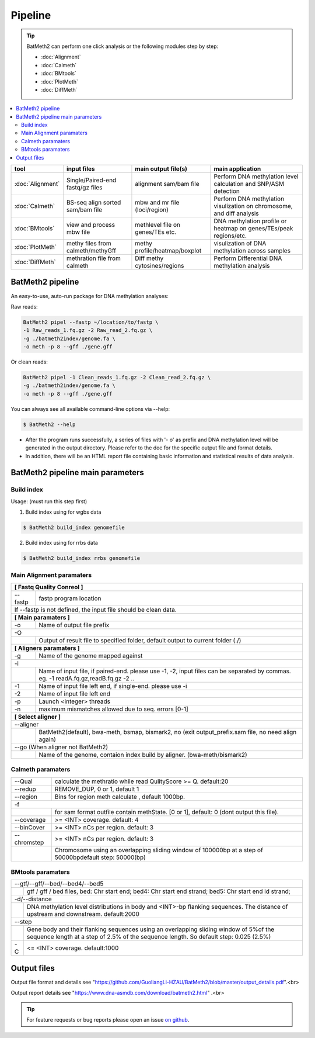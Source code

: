 Pipeline
========

.. tip:: BatMeth2 can perform one click analysis or the following modules step by step:

    * :doc:`Alignment`
    * :doc:`Calmeth` 
    * :doc:`BMtools`
    * :doc:`PlotMeth`
    * :doc:`DiffMeth`

.. contents:: 
    :local:

+-------------------------+------------------------------------+----------------------------------+------------------------------------------------------------------------+
| tool                    | input files                        | main output file(s)              | main application                                                       |
+=========================+====================================+==================================+========================================================================+
|:doc:`Alignment`         | Single/Paired-end fastq/gz files   | alignment sam/bam file           | Perform DNA methylation level calculation and SNP/ASM detection        |
+-------------------------+------------------------------------+----------------------------------+------------------------------------------------------------------------+
|:doc:`Calmeth`           | BS-seq align sorted sam/bam file   | mbw and mr file (loci/region)    | Perform DNA methylation visulization on chromosome, and diff analysis  |
+-------------------------+------------------------------------+----------------------------------+------------------------------------------------------------------------+
|:doc:`BMtools`           | view and process mbw file          | methlevel file on genes/TEs etc. | DNA methylation profile or heatmap on genes/TEs/peak regions/etc.      |
+-------------------------+------------------------------------+----------------------------------+------------------------------------------------------------------------+
|:doc:`PlotMeth`          | methy files from calmeth/methyGff  | methy profile/heatmap/boxplot    | visulization of DNA methylation across samples                         |
+-------------------------+------------------------------------+----------------------------------+------------------------------------------------------------------------+
|:doc:`DiffMeth`          | methration file from calmeth       | Diff methy cytosines/regions     | Perform Differential DNA methylation analysis                          |
+-------------------------+------------------------------------+----------------------------------+------------------------------------------------------------------------+


BatMeth2 pipeline
^^^^^^^^^^^^^^^^^

An easy-to-use, auto-run package for DNA methylation analyses:

Raw reads:

.. code:: bash

    BatMeth2 pipel --fastp ~/location/to/fastp \
    -1 Raw_reads_1.fq.gz -2 Raw_read_2.fq.gz \
    -g ./batmeth2index/genome.fa \
    -o meth -p 8 --gff ./gene.gff

Or clean reads:

.. code:: bash

    BatMeth2 pipel -1 Clean_reads_1.fq.gz -2 Clean_read_2.fq.gz \
    -g ./batmeth2index/genome.fa \
    -o meth -p 8 --gff ./gene.gff


You can always see all available command-line options via --help:

.. code:: bash

    $ BatMeth2 --help

- After the program runs successfully, a series of files with '- o' as prefix and DNA methylation level will be generated in the output directory. Please refer to the doc for the specific output file and format details. 
- In addition, there will be an HTML report file containing basic information and statistical results of data analysis.

BatMeth2 pipeline main parameters
^^^^^^^^^^^^^^^^^^^^^^^^^^^^^^^^^

Build index
"""""""""""

Usage:  (must run this step first) 

1. Build index using for wgbs data

.. code:: bash

    $ BatMeth2 build_index genomefile

2. Build index using for rrbs data

.. code:: bash

    $ BatMeth2 build_index rrbs genomefile 

Main Alignment paramaters
"""""""""""""""""""""""""

+---------------------+--------------------------------------------------------------------------+
| **[ Fastq Quality Conreol ]**                                                                  |
+---------------------+--------------------------------------------------------------------------+
| --fastp             | fastp program location                                                   |
+---------------------+--------------------------------------------------------------------------+
| If --fastp is not defined, the input file should be clean data.                                |
+---------------------+--------------------------------------------------------------------------+
| **[ Main paramaters ]**                                                                        |
+---------------------+--------------------------------------------------------------------------+
| -o                  | Name of output file prefix                                               |
+---------------------+--------------------------------------------------------------------------+
| -O                                                                                             |
+----+-------------------------------------------------------------------------------------------+
|    | Output of result file to specified folder, default output to current folder (./)          |
+----+-------------------------------------------------------------------------------------------+
| **[ Aligners paramaters ]**                                                                    |
+---------------------+--------------------------------------------------------------------------+
| -g                  | Name of the genome mapped against                                        |
+---------------------+--------------------------------------------------------------------------+
| -i                                                                                             |
+----+-------------------------------------------------------------------------------------------+
|    | Name of input file, if paired-end. please use -1, -2,                                     |
|    | input files can be separated by commas. eg. -1 readA.fq.gz,readB.fq.gz -2 ..              |
+----+----------------+--------------------------------------------------------------------------+
| -1                  | Name of input file left end, if single-end. please use -i                |
+---------------------+--------------------------------------------------------------------------+
| -2                  | Name of input file left end                                              |
+---------------------+--------------------------------------------------------------------------+
| -p                  |  Launch <integer> threads                                                |
+---------------------+--------------------------------------------------------------------------+
| -n                  | maximum mismatches allowed due to seq. errors [0-1]                      |
+---------------------+--------------------------------------------------------------------------+
| **[ Select aligner ]**                                                                         |
+---------------------+--------------------------------------------------------------------------+
| --aligner                                                                                      |
+----+-------------------------------------------------------------------------------------------+
|    | BatMeth2(default), bwa-meth, bsmap, bismark2,                                             |
|    | no (exit output_prefix.sam file, no need align again)                                     |
+----+-------------------------------------------------------------------------------------------+
| --go (When aligner not BatMeth2)                                                               |
+----+-------------------------------------------------------------------------------------------+
|    | Name of the genome, contaion index build by aligner. (bwa-meth/bismark2)                  |
+----+-------------------------------------------------------------------------------------------+
    
Calmeth paramaters
""""""""""""""""""      

+---------------------+--------------------------------------------------------------------------+
| --Qual              | calculate the methratio while read QulityScore >= Q. default:20          |
+---------------------+--------------------------------------------------------------------------+
| --redup             | REMOVE_DUP, 0 or 1, default 1                                            |
+---------------------+--------------------------------------------------------------------------+
| --region            | Bins for region meth calculate , default 1000bp.                         |
+---------------------+--------------------------------------------------------------------------+
| -f                                                                                             |
+-----+---------------+--------------------------------------------------------------------------+
|     | for sam format outfile contain methState. [0 or 1], default: 0 (dont output this file).  |
+-----+---------------+--------------------------------------------------------------------------+
| --coverage          | >= <INT> coverage. default: 4                                            |
+---------------------+--------------------------------------------------------------------------+
| --binCover          | >= <INT> nCs per region. default: 3                                      |
+---------------------+--------------------------------------------------------------------------+
| --chromstep         | >= <INT> nCs per region. default: 3                                      |
+-----+---------------+--------------------------------------------------------------------------+
|     | Chromosome using an overlapping sliding window of 100000bp at a step of 50000bp\         | 
|     | default step: 50000(bp)                                                                  |
+-----+------------------------------------------------------------------------------------------+

BMtools paramaters
""""""""""""""""""

+---------------------+--------------------------------------------------------------------------+
| --gtf/--gff/--bed/--bed4/--bed5                                                                |
+----+-------------------------------------------------------------------------------------------+
|    | gtf / gff / bed files, bed: Chr start end; bed4: Chr start end strand; \                  |
|    | bed5: Chr start end id strand;                                                            |
+----+-------------------------------------------------------------------------------------------+
| -d/--distance                                                                                  |
+----+-------------------------------------------------------------------------------------------+
|    | DNA methylation level distributions in body and <INT>-bp flanking sequences. \            |
|    | The distance of upstream and downstream. default:2000                                     |
+----+-------------------------------------------------------------------------------------------+
| --step                                                                                         |
+----+-------------------------------------------------------------------------------------------+
|    | Gene body and their flanking sequences using an overlapping sliding window of 5%\         |
|    | of the sequence length at a step of 2.5% of the sequence length. So default \             |
|    | step: 0.025 (2.5%)                                                                        |
+----+----------------+--------------------------------------------------------------------------+
| -C                  | <= <INT> coverage. default:1000                                          |
+---------------------+--------------------------------------------------------------------------+


Output files
^^^^^^^^^^^^

Output file format and details see "https://github.com/GuoliangLi-HZAU/BatMeth2/blob/master/output_details.pdf".<br>

Output report details see "https://www.dna-asmdb.com/download/batmeth2.html" .<br>

.. tip:: For feature requests or bug reports please open an issue `on github <http://github.com/ZhouQiangwei/BatMeth2>`__.
